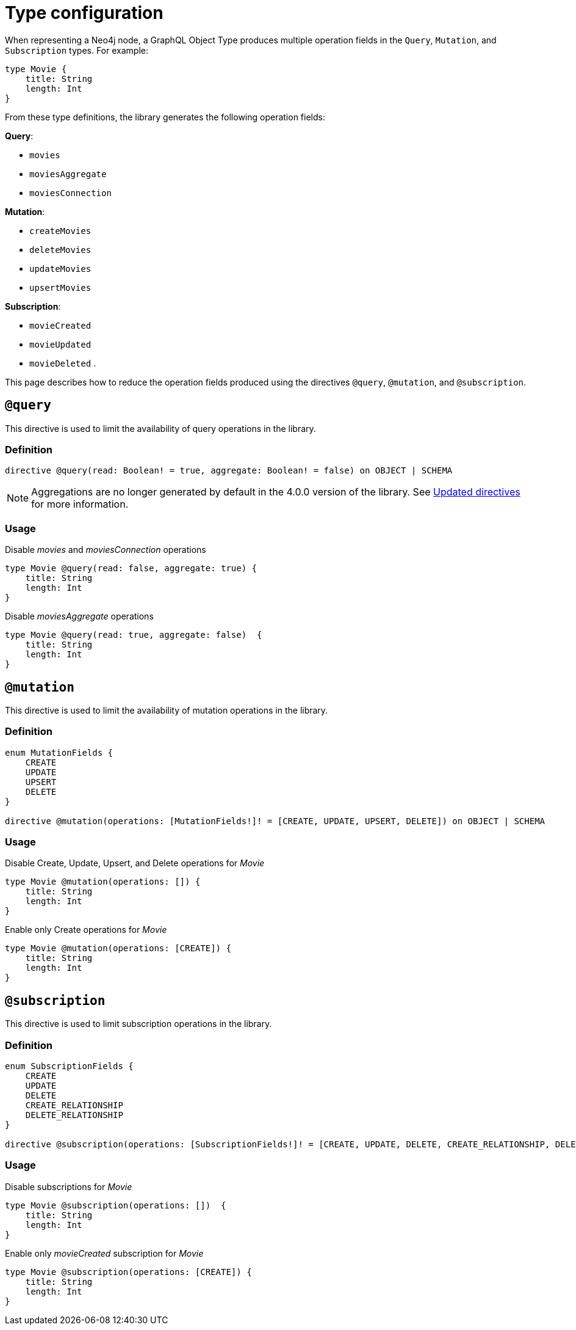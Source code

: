 [[schema-configuration-type-configuration]]
= Type configuration
:page-aliases: type-definitions/schema-configuration/type-configuration.adoc
:description: This page describes how to reduce the operation fields produced using the directives @query, @mutation, and @subscription.


When representing a Neo4j node, a GraphQL Object Type produces multiple operation fields in the `Query`, `Mutation`, and `Subscription` types.
For example:

[source, graphql, indent=0]
----
type Movie { 
    title: String 
    length: Int
}
----

From these type definitions, the library generates the following operation fields:

**Query**:

    * `movies`
    * `moviesAggregate`
    * `moviesConnection`

**Mutation**:

    * `createMovies`
    * `deleteMovies`
    * `updateMovies`
    * `upsertMovies`

**Subscription**:

    * `movieCreated`
    * `movieUpdated`
    * `movieDeleted`
.

This page describes how to reduce the operation fields produced using the directives `@query`, `@mutation`, and `@subscription`.

== `@query`

This directive is used to limit the availability of query operations in the library.

=== Definition

[source, graphql, indent=0]
----
directive @query(read: Boolean! = true, aggregate: Boolean! = false) on OBJECT | SCHEMA
----

[NOTE]
====
Aggregations are no longer generated by default in the 4.0.0 version of the library. 
See xref:migration/index.adoc#_updated_directives[Updated directives] for more information.
====

=== Usage

.Disable _movies_ and _moviesConnection_ operations
[source, graphql, indent=0]
----
type Movie @query(read: false, aggregate: true) { 
    title: String 
    length: Int
}
----

.Disable _moviesAggregate_ operations
[source, graphql, indent=0]
----
type Movie @query(read: true, aggregate: false)  { 
    title: String 
    length: Int
}
----

== `@mutation`

This directive is used to limit the availability of mutation operations in the library.

=== Definition

[source, graphql, indent=0]
----
enum MutationFields {
    CREATE
    UPDATE
    UPSERT
    DELETE
}

directive @mutation(operations: [MutationFields!]! = [CREATE, UPDATE, UPSERT, DELETE]) on OBJECT | SCHEMA
----

=== Usage

.Disable Create, Update, Upsert, and Delete operations for _Movie_
[source, graphql, indent=0]
----
type Movie @mutation(operations: []) { 
    title: String 
    length: Int
}
----

.Enable only Create operations for _Movie_
[source, graphql, indent=0]
----
type Movie @mutation(operations: [CREATE]) { 
    title: String 
    length: Int
}
----

== `@subscription`

This directive is used to limit subscription operations in the library.

=== Definition

[source, graphql, indent=0]
----
enum SubscriptionFields {
    CREATE
    UPDATE
    DELETE
    CREATE_RELATIONSHIP
    DELETE_RELATIONSHIP
}

directive @subscription(operations: [SubscriptionFields!]! = [CREATE, UPDATE, DELETE, CREATE_RELATIONSHIP, DELETE_RELATIONSHIP]) on OBJECT | SCHEMA
----

=== Usage

.Disable subscriptions for _Movie_
[source, graphql, indent=0]
----
type Movie @subscription(operations: [])  { 
    title: String 
    length: Int
}
----

.Enable only _movieCreated_ subscription for _Movie_
[source, graphql, indent=0]
----
type Movie @subscription(operations: [CREATE]) { 
    title: String 
    length: Int
}
----
